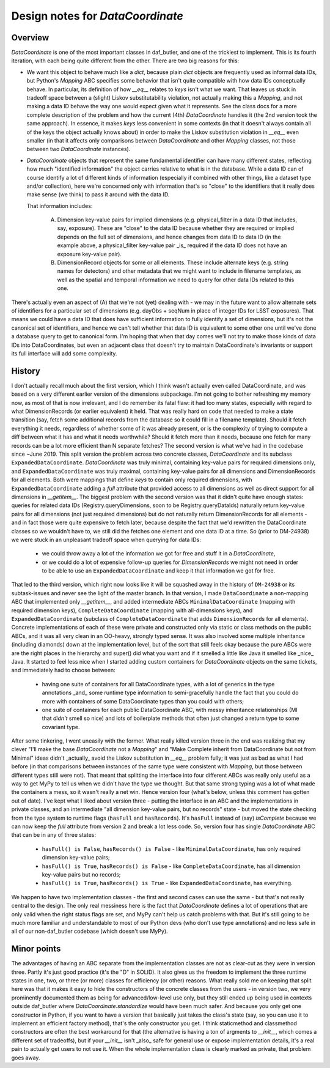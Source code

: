 .. _lsst.daf.butler-dev_data_coordinate:

.. py:currentmodule:: lsst.daf.butler

Design notes for `DataCoordinate`
---------------------------------

Overview
^^^^^^^^

`DataCoordinate` is one of the most important classes in daf_butler, and one of
the trickiest to implement.
This is its fourth iteration, with each being
quite different from the other.
There are two big reasons for this:

- We want this object to behave much like a `dict`, because plain `dict` objects are frequently used as informal data IDs, but Python's `Mapping` ABC specifies some behavior that isn't quite compatible with how data IDs conceptually behave.
  In particular, its definition of how `__eq__` relates to `keys` isn't what we want.
  That leaves us stuck in tradeoff space between a (slight) Liskov substitutability violation, not actually making this a `Mapping`, and not making a data ID behave the way one would expect given what it represents.
  See the class docs for a more complete description of the problem and how the current (4th) `DataCoordinate` handles it (the 2nd version took the same approach).
  In essence, it makes `keys` less convenient in some contexts (in that it doesn't always contain all of the keys the object actually knows about) in order to make the Liskov substitution violation in `__eq__` even smaller (in that it affects only comparisons between `DataCoordinate` and other `Mapping` classes, not those between two `DataCoordinate` instances).

- `DataCoordinate` objects that represent the same fundamental identifier can have many different states, reflecting how much "identified information" the object carries relative to what is in the database.
  While a data ID can of course identify a lot of different kinds of information (especially if combined with other things, like a dataset type and/or collection), here we're concerned only with information that's so "close" to the identifiers that it really does make sense (we think) to pass it around with the data ID.

  That information includes:

    A) Dimension key-value pairs for implied dimensions (e.g. physical_filter in a data ID that includes, say, exposure).
       These are "close" to the data ID because whether they are required or implied depends on the full set of dimensions, and hence changes from data ID to data ID (in the example above, a physical_filter key-value pair _is_ required if the data ID does not have an exposure key-value pair).

    B) DimensionRecord objects for some or all elements.
       These include alternate keys (e.g. string names for detectors) and other metadata that we might want to include in filename templates, as well as the spatial and temporal information we need to query for other data IDs
       related to this one.

There's actually even an aspect of (A) that we're not (yet) dealing with - we may in the future want to allow alternate sets of identifiers for a particular set of dimensions (e.g. dayObs + seqNum in place of integer IDs for LSST exposures).
That means we could have a data ID that does have sufficient information to fully identify a set of dimensions, but it's not the canonical set of identifiers, and hence we can't tell whether that data ID is equivalent to some other one until we've done a database query to get to canonical form.
I'm hoping that when that day comes we'll not try to make those kinds of data IDs into DataCoordinates, but even an adjacent class that doesn't try to maintain DataCoordinate's invariants or support its full interface will add some complexity.

History
^^^^^^^

I don't actually recall much about the first version, which I think wasn't actually even called DataCoordinate, and was based on a very different earlier version of the dimensions subpackage.
I'm not going to bother refreshing my memory now, as most of that is now irrelevant, and I do remember its fatal flaw: it had too many states, especially with regard to what DimensionRecords (or earlier equivalent) it held.
That was really hard on code that needed to make a state transition (say, fetch some additional records from the database so it could fill in a filename template).
Should it fetch everything it needs, regardless of whether some of it was already present, or is the complexity of trying to compute a diff between what it has and what it needs worthwhile?  Should it fetch more than it needs, because one fetch for many records can be a lot more efficient than N separate fetches?
The second version is what we've had in the codebase since ~June 2019.
This split version the problem across two concrete classes, `DataCoordinate` and its subclass ``ExpandedDataCoordinate``.
`DataCoordinate` was truly minimal, containing key-value pairs for required dimensions only, and ``ExpandedDataCoordinate`` was truly maximal, containing key-value pairs for all dimensions and DimensionRecords for all elements.  Both were mappings that define `keys` to contain only required dimensions, with ``ExpandedDataCoordinate`` adding a `full` attribute that provided access to all dimensions as well as direct support for all dimensions in `__getitem__`.
The biggest problem with the second version was that it didn't quite have enough states: queries for related data IDs (Registry.queryDimensions, soon to be Registry.queryDataIds) naturally return key-value pairs for all dimensions (not just required dimensions) but do not naturally return DimensionRecords for all elements - and in fact those were quite expensive to fetch later, because despite the fact that we'd rewritten the DataCoordinate classes so we wouldn't have to, we still did the fetches one element and one data ID at a time.
So (prior to DM-24938) we were stuck in an unpleasant tradeoff space when querying for data IDs:

 - we could throw away a lot of the information we got for free and stuff it in a `DataCoordinate`,

 - or we could do a lot of expensive follow-up queries for `DimensionRecord`\ s we might not need in order to be able to use an ``ExpandedDataCoordinate`` and keep it that information we got for free.

That led to the third version, which right now looks like it will be squashed away in the history of ``DM-24938`` or its subtask-issues and never see the light of the master branch.
In that version, I made ``DataCoordinate`` a non-mapping ABC that implemented only `__getitem__`, and added intermediate ABCs ``MinimalDataCoordinate`` (mapping with required dimension keys), ``CompleteDataCoordinate`` (mapping with all-dimensions keys), and ``ExpandedDataCoordinate`` (subclass of ``CompleteDataCoordinate`` that adds ``DimensionRecord``\ s for all elements).
Concrete implementations of each of these were private and constructed only via static or class methods on the public ABCs, and it was all very clean in an OO-heavy, strongly typed sense.
It was also involved some multiple inheritance (including diamonds) down at the implementation level, but of the sort that still feels okay because the pure ABCs were are the right places in the hierarchy and super() did what you want and if it smelled a little like Java it smelled like _nice_ Java.
It started to feel less nice when I started adding custom containers for `DataCoordinate` objects on the same tickets, and immediately had to choose between:

 - having one suite of containers for all DataCoordinate types, with a lot of generics in the type annotations _and_ some runtime type information to semi-gracefully handle the fact that you could do more with containers of some DataCoordinate types than you could with others;

 - one suite of containers for each public DataCoordinate ABC, with messy inheritance relationships (MI that *didn't* smell so nice) and lots of boilerplate methods that often just changed a return type to some covariant type.

After some tinkering, I went uneasily with the former.
What really killed version three in the end was realizing that my clever "I'll make the base `DataCoordinate` not a `Mapping`"  and "Make Complete inherit from DataCoordinate but not from Minimal" ideas didn't _actually_ avoid the Liskov substitution in `__eq__` problem fully; it was just as bad as what I had before (in that comparisons between instances of the same type were consistent with `Mapping`, but those between different types still were not).
That meant that splitting the interface into four different ABCs was really only useful as a way to get MyPy to tell us when we didn't have the type we thought.
But that same strong typing was a lot of what made the containers a mess, so it wasn't really a net win.
Hence version four (what's below, unless this comment has gotten out of date).
I've kept what I liked about version three - putting the interface in an ABC and the implementations in private classes, and an intermediate "all dimension key-value pairs, but no records" state - but moved the state checking from the type system to runtime flags (``hasFull`` and ``hasRecords``).
It's ``hasFull`` instead of (say) `isComplete` because we can now keep the `full` attribute from version 2 and break a lot less code.
So, version four has single `DataCoordinate` ABC that can be in any of three states:

 - ``hasFull() is False``, ``hasRecords() is False`` - like ``MinimalDataCoordinate``, has only required dimension key-value pairs;

 - ``hasFull() is True``, ``hasRecords() is False`` - like ``CompleteDataCoordinate``, has all dimension key-value pairs but no records;

 - ``hasFull() is True``, ``hasRecords() is True`` - like ``ExpandedDataCoordinate``, has everything.

We happen to have two implementation classes - the first and second cases can use the same - but that's not really central to the design.
The only real messiness here is the fact that `DataCoordinate` defines a lot of operations that are only valid when the right status flags are set, and MyPy can't help us catch problems with that.
But it's still going to be much more familiar and understandable to most of our Python devs (who don't use type annotations) and no less safe in all of our non-daf_butler codebase (which doesn't use MyPy).

Minor points
^^^^^^^^^^^^

The advantages of having an ABC separate from the implementation classes are not as clear-cut as they were in version three.
Partly it's just good practice (it's the "D" in SOLID).
It also gives us the freedom to implement the three runtime states in one, two, or three (or more) classes for efficiency (or other) reasons.
What really sold me on keeping that split here was that it makes it easy to hide the constructors of the concrete classes from the users - in version two, we very prominently documented them as being for advanced/low-level use only, but they still ended up being used in contexts outside daf_butler where `DataCoordinate.standardize` would have been much safer.
And because you only get one constructor in Python, if you want to have a version that basically just takes the class's state (say, so you can use it to implement an efficient factory method), that's the only constructor you get.
I think staticmethod and classmethod constructors are often the best workaround for that (the alternative is having a ton of argments to `__init__`, which comes a different set of tradeoffs), but if your `__init__` isn't _also_ safe for general use or expose implementation details, it's a real pain to actually get users to not use it.
When the whole implementation class is clearly marked as private, that problem goes away.
